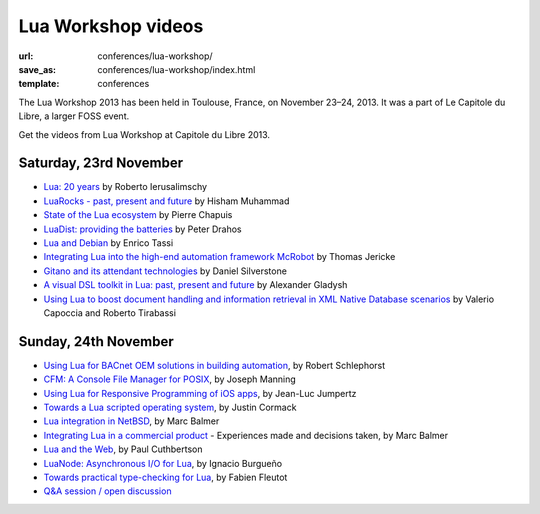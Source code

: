 ==========================
Lua Workshop videos
==========================

:url: conferences/lua-workshop/
:save_as: conferences/lua-workshop/index.html
:template: conferences

The Lua Workshop 2013 has been held in Toulouse, France, on November 23–24, 2013. It was a part of Le Capitole du Libre, a larger FOSS event. 

Get the videos from Lua Workshop at Capitole du Libre 2013.

Saturday, 23rd November
------------------------

* `Lua: 20 years`_ by Roberto Ierusalimschy
* `LuaRocks - past, present and future`_ by Hisham Muhammad
* `State of the Lua ecosystem`_ by Pierre Chapuis
* `LuaDist: providing the batteries`_ by Peter Drahos
* `Lua and Debian`_ by Enrico Tassi
* `Integrating Lua into the high-end automation framework McRobot`_ by Thomas Jericke
* `Gitano and its attendant technologies`_ by Daniel Silverstone
* `A visual DSL toolkit in Lua: past, present and future`_ by Alexander Gladysh
* `Using Lua to boost document handling and information retrieval in XML Native Database scenarios`_ by Valerio Capoccia and Roberto Tirabassi

Sunday, 24th November
-----------------------

* `Using Lua for BACnet OEM solutions in building automation`_, by Robert Schlephorst
* `CFM: A Console File Manager for POSIX`_, by Joseph Manning
* `Using Lua for Responsive Programming of iOS apps`_, by Jean-Luc Jumpertz
* `Towards a Lua scripted operating system`_, by Justin Cormack
* `Lua integration in NetBSD`_, by Marc Balmer
* `Integrating Lua in a commercial product`_ - Experiences made and decisions taken, by Marc Balmer
* `Lua and the Web`_, by Paul Cuthbertson
* `LuaNode: Asynchronous I/O for Lua`_, by Ignacio Burgueño
* `Towards practical type-checking for Lua`_, by Fabien Fleutot
* `Q&A session / open discussion`_


.. _`A visual DSL toolkit in Lua: past, present and future`: a-visual-dsl-toolkit-in-lua-past-present-future.html
.. _`CFM: A Console File Manager for POSIX`: cfm-a-console-file-manager-for-posix.html
.. _`Gitano and its attendant technologies`: gitano-and-its-attendant-technologies.html
.. _`Integrating Lua in a commercial product`: integrating-lua-in-a-commercial-product.html
.. _`Integrating Lua into the high-end automation framework McRobot`: integrating-lua-into-the-high-end-automation-framework-mcrobot.html
.. _`Lua: 20 years`: lua-20-years.html
.. _`Lua and Debian`: lua-and-debian.html
.. _`Lua and the Web`: lua-and-the-web.html
.. _`Lua integration in NetBSD`: lua-integration-in-netbsd.html
.. _`LuaDist: providing the batteries`: luadist-providing-the-batteries.html
.. _`LuaNode: Asynchronous I/O for Lua`: luanode-asynchronous-io-for-lua.html
.. _`LuaRocks - past, present and future`: luarocks-past-present-future.html
.. _`Q&A session / open discussion`: questions-anwsers-session-open-discussion.html
.. _`State of the Lua ecosystem`: state-of-the-lua-ecosystem.html
.. _`Towards a Lua scripted operating system`: towards-a-lua-scripted-operating-system.html
.. _`Towards practical type-checking for Lua`: towards-practical-type-checking-for-lua.html
.. _`Using Lua for BACnet OEM solutions in building automation`: using-lua-for-bacnet-oem-solutions-in-building-automation.html
.. _`Using Lua for Responsive Programming of iOS apps`: using-lua-for-responsive-programming-of-ios-apps.html
.. _`Using Lua to boost document handling and information retrieval in XML Native Database scenarios`: using-lua-to-boost-document-handling-and-information-retrieval-in-xml-native-database-scenarios.html
